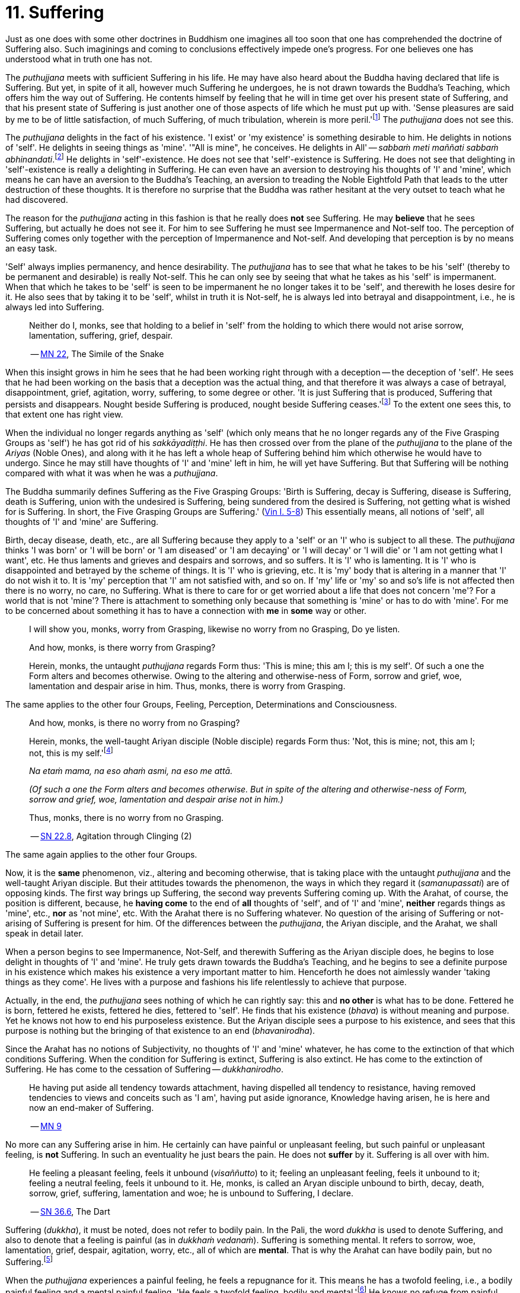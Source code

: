 [[ch-11-suffering]]
= 11. Suffering

Just as one does with some other doctrines in Buddhism one imagines all
too soon that one has comprehended the doctrine of Suffering also. Such
imaginings and coming to conclusions effectively impede one's progress.
For one believes one has understood what in truth one has not.

The _puthujjana_ meets with sufficient Suffering in his life. He may
have also heard about the Buddha having declared that life is Suffering.
But yet, in spite of it all, however much Suffering he undergoes, he is
not drawn towards the Buddha's Teaching, which offers him the way out of
Suffering. He contents himself by feeling that he will in time get over
his present state of Suffering, and that his present state of Suffering
is just another one of those aspects of life which he must put up with.
'Sense pleasures are said by me to be of little satisfaction, of much
Suffering, of much tribulation, wherein is more peril.'footnote:[https://suttacentral.net/mn22/en/bodhi[MN 22]]
The _puthujjana_ does not see this.

The _puthujjana_ delights in the fact of his existence. 'I exist' or 'my
existence' is something desirable to him. He delights in notions of
'self'. He delights in seeing things as 'mine'. '"All is mine", he
conceives. He delights in All' -- __sabbaṁ meti maññati sabbaṁ
abhinandati__.footnote:[https://suttacentral.net/mn1/en/bodhi[MN 1]] He delights in 'self'-existence. He does
not see that 'self'-existence is Suffering. He does not see that
delighting in 'self'-existence is really a delighting in Suffering. He
can even have an aversion to destroying his thoughts of 'I' and 'mine',
which means he can have an aversion to the Buddha's Teaching, an
aversion to treading the Noble Eightfold Path that leads to the utter
destruction of these thoughts. It is therefore no surprise that the
Buddha was rather hesitant at the very outset to teach what he had
discovered.

The reason for the _puthujjana_ acting in this fashion is that he really
does *not* see Suffering. He may *believe* that he sees Suffering, but
actually he does not see it. For him to see Suffering he must see
Impermanence and Not-self too. The perception of Suffering comes only
together with the perception of Impermanence and Not-self. And
developing that perception is by no means an easy task.

[[impermanent]]'Self' always implies permanency, and hence desirability. The
_puthujjana_ has to see that what he takes to be his 'self' (thereby to
be permanent and desirable) is really Not-self. This he can only see by
seeing that what he takes as his 'self' is impermanent. When that which
he takes to be 'self' is seen to be impermanent he no longer takes it to
be 'self', and therewith he loses desire for it. He also sees that by
taking it to be 'self', whilst in truth it is Not-self, he is always led
into betrayal and disappointment, i.e., he is always led into Suffering.

____
Neither do I, monks, see that holding to a belief in 'self' from the
holding to which there would not arise sorrow, lamentation, suffering,
grief, despair.

-- https://suttacentral.net/mn22/en/bodhi[MN 22], The Simile of the Snake
____

When this insight grows in him he sees that he had been working right
through with a deception -- the deception of 'self'. He sees that he had
been working on the basis that a deception was the actual thing, and
that therefore it was always a case of betrayal, disappointment, grief,
agitation, worry, suffering, to some degree or other. 'It is just
Suffering that is produced, Suffering that persists and disappears.
Nought beside Suffering is produced, nought beside Suffering
ceases.'footnote:[https://suttacentral.net/sn5.10/en/bodhi[SN 5.10], Vajirā Sutta]
To the extent one sees this, to that extent one has right view.

When the individual no longer regards anything as 'self' (which only
means that he no longer regards any of the Five Grasping Groups as
'self') he has got rid of his __sakkāyadiṭṭhi__. He has then crossed
over from the plane of the _puthujjana_ to the plane of the _Ariyas_
(Noble Ones), and along with it he has left a whole heap of Suffering
behind him which otherwise he would have to undergo. Since he may still
have thoughts of 'I' and 'mine' left in him, he will yet have Suffering.
But that Suffering will be nothing compared with what it was when he was
a __puthujjana__.

The Buddha summarily defines Suffering as the Five Grasping Groups:
'Birth is Suffering, decay is Suffering, disease is Suffering, death is
Suffering, union with the undesired is Suffering, being sundered from
the desired is Suffering, not getting what is wished for is Suffering.
In short, the Five Grasping Groups are Suffering.' (https://suttacentral.net/pli-tv-kd1/en/brahmali[Vin I. 5-8])
This essentially means, all notions of 'self', all thoughts of 'I' and
'mine' are Suffering.

Birth, decay disease, death, etc., are all Suffering because they apply
to a 'self' or an 'I' who is subject to all these. The _puthujjana_
thinks 'I was born' or 'I will be born' or 'I am diseased' or 'I am
decaying' or 'I will decay' or 'I will die' or 'I am not getting what I
want', etc. He thus laments and grieves and despairs and sorrows, and so
suffers. It is 'I' who is lamenting. It is 'I' who is disappointed and
betrayed by the scheme of things. It is 'I' who is grieving, etc. It is
'my' body that is altering in a manner that 'I' do not wish it to. It is
'my' perception that 'I' am not satisfied with, and so on. If 'my' life
or 'my' so and so's life is not affected then there is no worry, no
care, no Suffering. What is there to care for or get worried about a
life that does not concern 'me'? For a world that is not 'mine'? There
is attachment to something only because that something is 'mine' or has
to do with 'mine'. For me to be concerned about something it has to have
a connection with *me* in *some* way or other.

____
I will show you, monks, worry from Grasping, likewise no worry from no
Grasping, Do ye listen.

And how, monks, is there worry from Grasping?

Herein, monks, the untaught _puthujjana_ regards Form thus: 'This is
mine; this am I; this is my self'. Of such a one the Form alters and
becomes otherwise. Owing to the altering and otherwise-ness of Form,
sorrow and grief, woe, lamentation and despair arise in him. Thus,
monks, there is worry from Grasping.
____

The same applies to the other four Groups, Feeling, Perception,
Determinations and Consciousness.

____
And how, monks, is there no worry from no Grasping?

Herein, monks, the well-taught Ariyan disciple (Noble disciple) regards
Form thus: 'Not, this is mine; not, this am I; not, this is my
self.'footnote:[_Na etaṁ mama_ is usually translated as 'This is not
mine'. But this rendering tends to leave in the reader's mind the
impression that though *this* is not mine, there may be something else
that is mine. In fact such an impression is deliberately made to remain
in the reader's mind when, for instance, _na eso me attā_ is translated
by scholars as 'this is not the self of me' -- as if to say that *this*
is not my self, but something else is. Such situations have to be
avoided. 'Not, this is mine' (which is a translation by Ñāṇavīra Thera)
may not sound quite perfect. But accuracy in meaning is more important
than readability. The same of course applies to the whole triad.]

__Na etaṁ mama, na eso ahaṁ asmi, na eso me attā.__

__(Of such a one the Form alters and becomes otherwise. But in spite of the
altering and otherwise-ness of Form, sorrow and grief, woe, lamentation and
despair arise not in him.)__

Thus, monks, there is no worry from no Grasping.

-- https://suttacentral.net/sn22.8/en/bodhi[SN 22.8], Agitation through Clinging (2)
____

The same again applies to the other four Groups.

Now, it is the *same* phenomenon, viz., altering and becoming otherwise,
that is taking place with the untaught _puthujjana_ and the well-taught
Ariyan disciple. But their attitudes towards the phenomenon, the ways in
which they regard it (__samanupassati__) are of opposing kinds. The
first way brings up Suffering, the second way prevents Suffering coming
up. With the Arahat, of course, the position is different, because, he
*having come* to the end of *all* thoughts of 'self', and of 'I' and
'mine', *neither* regards things as 'mine', etc., *nor* as 'not mine',
etc. With the Arahat there is no Suffering whatever. No question of the
arising of Suffering or not-arising of Suffering is present for him. Of
the differences between the __puthujjana__, the Ariyan disciple, and the
Arahat, we shall speak in detail later.

When a person begins to see Impermanence, Not-Self, and therewith
Suffering as the Ariyan disciple does, he begins to lose delight in
thoughts of 'I' and 'mine'. He truly gets drawn towards the Buddha's
Teaching, and he begins to see a definite purpose in his existence which
makes his existence a very important matter to him. Henceforth he does
not aimlessly wander 'taking things as they come'. He lives with a
purpose and fashions his life relentlessly to achieve that purpose.

Actually, in the end, the _puthujjana_ sees nothing of which he can
rightly say: this and *no other* is what has to be done. Fettered he is
born, fettered he exists, fettered he dies, fettered to 'self'. He finds
that his existence (__bhava__) is without meaning and purpose. Yet he
knows not how to end his purposeless existence. But the Ariyan disciple
sees a purpose to his existence, and sees that this purpose is nothing
but the bringing of that existence to an end (__bhavanirodha__).

Since the Arahat has no notions of Subjectivity, no thoughts of 'I' and
'mine' whatever, he has come to the extinction of that which conditions
Suffering. When the condition for Suffering is extinct, Suffering is
also extinct. He has come to the extinction of Suffering. He has come to
the cessation of Suffering -- __dukkhanirodho__.

____
He having put aside
all tendency towards attachment, having dispelled all tendency to
resistance, having removed tendencies to views and conceits such as 'I
am', having put aside ignorance, Knowledge having arisen, he is here and
now an end-maker of Suffering.

-- https://suttacentral.net/mn9/en/bodhi[MN 9]
____

No more can any Suffering
arise in him. He certainly can have painful or unpleasant feeling, but
such painful or unpleasant feeling, is *not* Suffering. In such an
eventuality he just bears the pain. He does not *suffer* by it.
Suffering is all over with him.

____
He feeling a pleasant feeling, feels it
unbound (__visaññutto__) to it; feeling an unpleasant feeling, feels it
unbound to it; feeling a neutral feeling, feels it unbound to it. He,
monks, is called an Aryan disciple unbound to birth, decay, death,
sorrow, grief, suffering, lamentation and woe; he is unbound to
Suffering, I declare.

-- https://suttacentral.net/sn36.6/en/bodhi[SN 36.6], The Dart
____

Suffering (__dukkha__), it must be noted, does not refer to bodily pain.
In the Pali, the word _dukkha_ is used to denote Suffering, and also to
denote that a feeling is painful (as in __dukkhaṁ vedanaṁ__). Suffering
is something mental. It refers to sorrow, woe, lamentation, grief,
despair, agitation, worry, etc., all of which are **mental**. That is
why the Arahat can have bodily pain, but no Suffering.footnote:[When the
Arahat's body changes to the state that the _puthujjana_ considers as a
state of decay, the Arahat can then have bodily painful feelings. But
these bodily painful feelings do not lead him to consider the body as
having decayed, a consideration which is nothing but Suffering since it
is always attended with grief, fear, etc.]

When the _puthujjana_ experiences a painful feeling, he feels a
repugnance for it. This means he has a twofold feeling, i.e., a bodily
painful feeling and a mental painful feeling. 'He feels a twofold
feeling, bodily and mental.'footnote:[https://suttacentral.net/sn36.6/en/bodhi[SN 36.6], The Dart]
He knows no refuge from
painful feeling other than sensual pleasure. He is thus bound to sensual
pleasure. The Arahat on the other hand can also experience a painful
feeling. But neither does he have a repugnance for painful feeling nor
has he a delight in sensual pleasure. Whether it is a pleasant feeling,
or an unpleasant or painful feeling, or a neutral feeling, the Arahat is
neither worried by it nor delighted by it. For him, it is just a
feeling.

____
Now on that occasion a certain monk was seated not far from the Exalted
One in cross-legged posture, holding his body upright, enduring pain
that was the fruit of former __kamma__, pain racking, sharp and bitter;
but he was mindful, composed and uncomplaining. And the Exalted One saw
that monk so seated and so employed, and seeing the meaning of it, at
that time gave utterance to this saying of uplift: 'For the monk who
hath all _kamma_ left behind, and shaken off the defilements aforetime
gathered, who stands fast without 'mine' -- for such there is no need to
talk to folk'.

-- https://suttacentral.net/ud3.1/en/anandajoti[Ud 3.1], The Discourse about Deeds
____

The Arahat does not need to talk to folk, entreating them to relieve him
of his pain, or complaining to them about his pain, because he does not
*suffer* by it, because it gives him no grief, lamentation, etc. For
grief, lamentation, etc. to be there he must think '**I am** in pain',
and such thoughts are completely extinct in him. Any pain that comes his
way -- that he just bears.

Again:

The Buddha says that for the _puthujjana_ *all* is Suffering. That is to
say, with regard to feeling for instance, whether the _puthujjana's_
feelings are pleasant, unpleasant or neutral, they are nevertheless
Suffering. It is not only unpleasant feeling, that is Suffering for him,
but *all* feeling.footnote:['Whatever is felt, that is Suffering' --
_yaṁ kiñci vedayitaṁ taṁ dukkhasmin'ti_ (https://suttacentral.net/sn12.32/en/bodhi[SN 12.32], The Kaḷara).
Or again, 'It is just Suffering that
is produced, Suffering that persists and disappears. Nought beside
Suffering is produced, nought beside Suffering ceases' --
_Dukkhaṁ eva hi sambhoti, dukkhaṁ tiṭṭhati veti ca, nāññatra dukkha sambhoti, nāññatra dukkhā nirujjhati ti_
(https://suttacentral.net/sn5.10/en/bodhi[SN 5.10], Vajirā Sutta).]
It is precisely *this* that is difficult to see,
and hence the difficulty of seeing the First Noble Truth.

To see this one has to turn towards the fundamental characteristic of
the __puthujjana__, which is but a regarding things as 'mine'. The
_puthujjana_ regards that which should be regarded as '**not** mine' as
'mine'.That means he regards the Five Grasping Groups (which constitute
*all* for him) as 'mine' whilst he should regard them as 'not mine'.
With regard to feeling, whether the feeling he experiences is pleasant
or unpleasant or neutra1, he regards it always as 'mine'. This regarding
the Groups as 'mine' is always attended with agitation and worry to
*some* degree or other, which only means that he is **always suffering
to some degree or other**.{empty}footnote:[In the complex structure of the deliberation 'this is mine' (_etam
mama_) there are to be found those mental concomitants such as
agitation, worry, fear, doubt, etc. These mental concomitants are a
necessary part of the structure of this deliberation. Likewise, the
deliberation 'not, this is mine' (_na etaṁ mama_) is divorced from these
mental concomitants. These mental concomitants are _dukkha_. Thus,
fundamentally, the arising and ceasing of _dukkha_ is to be found in
these deliberations. Unless this is seen the First Noble Truth is not
seen.
pass:[<br/><br/>]
With the Arahat, of course, no _dukkha_ arises at all, the thought
'mine' never arising in him. Therefore, with him, there is also no
_dukkha_ to cease.]
As we shall see in the next chapter, the _puthujjana_ acts in this fashion because he is
Ignorant of (i.e. he does not **see**) the Four Noble Truths, viz., the
Noble Truth of Suffering, the Noble Truth of the Arising of Suffering,
the Noble Truth of the Ceasing of Suffering, and the Noble Truth of the
Path leading to the Ceasing of Suffering. In other words, the
_puthujjana_ continues to suffer with no prospect of reducing his
Suffering, and therefore continues to be a __puthujjana__, because he is
ignorant of the Buddha's Teaching.

____
Now I, brahmin, lay down that a man's wealth is the Dhamma,footnote:[i.e. the Buddha's Teaching.]
Ariyan, beyond the world (__lokuttara__).

-- https://suttacentral.net/mn96/en/sujato[MN 96], With Esukārī
____
